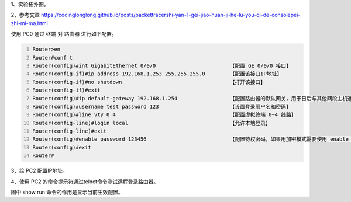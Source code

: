 .. title: PacketTracer实验2——给路由器配置telnet远程登录
.. slug: packettracershi-yan-2-gei-lu-you-qi-pei-zhi-telnetyuan-cheng-deng-lu
.. date: 2023-04-10 22:56:45 UTC+08:00
.. tags: PacketTracer
.. category: 网络设备
.. link: 
.. description: 
.. type: text


1、实验拓扑图。

.. image:: /images/5e3d4e2d-dbfa-4a03-a0b4-0b2095584581.png

.. TEASER_END


2、参考文章  https://codinglonglong.github.io/posts/packettracershi-yan-1-gei-jiao-huan-ji-he-lu-you-qi-de-consolepei-zhi-mi-ma.html 

使用 PC0 通过 终端 对 路由器 进行如下配置。

.. code-block:: text
    :number-lines:

    Router>en                                                       
    Router#conf t
    Router(config)#int GigabitEthernet 0/0/0                        【配置 GE 0/0/0 接口】
    Router(config-if)#ip address 192.168.1.253 255.255.255.0        【配置该接口IP地址】
    Router(config-if)#no shutdown                                   【打开该接口】
    Router(config-if)#exit
    Router(config)#ip default-gateway 192.168.1.254                 【配置路由器的默认网关，用于日后与其他网段主机通信】
    Router(config)#username test password 123                       【设置登录用户名和密码】
    Router(config)#line vty 0 4                                     【配置虚拟终端 0~4 线路】
    Router(config-line)#login local                                 【允许本地登录】
    Router(config-line)#exit
    Router(config)#enable password 123456                           【配置特权密码，如果用加密模式需要使用 enable secret 123456】
    Router(config)#exit
    Router#


3、给 PC2 配置IP地址。

.. image:: /images/eb602528-882a-4234-903d-3f702635135a.png


.. image:: /images/717354cb-73a5-48b3-8992-68e12cc61152.png


4、使用 PC2 的命令提示符通过telnet命令测试远程登录路由器。

.. image:: /images/a76d927d-5cce-4e69-aed1-b0fc8a400465.png

.. image:: /images/367a8173-d9af-4ebb-9fcc-460a3fe54aad.png

图中 show run 命令的作用是显示当前生效配置。

